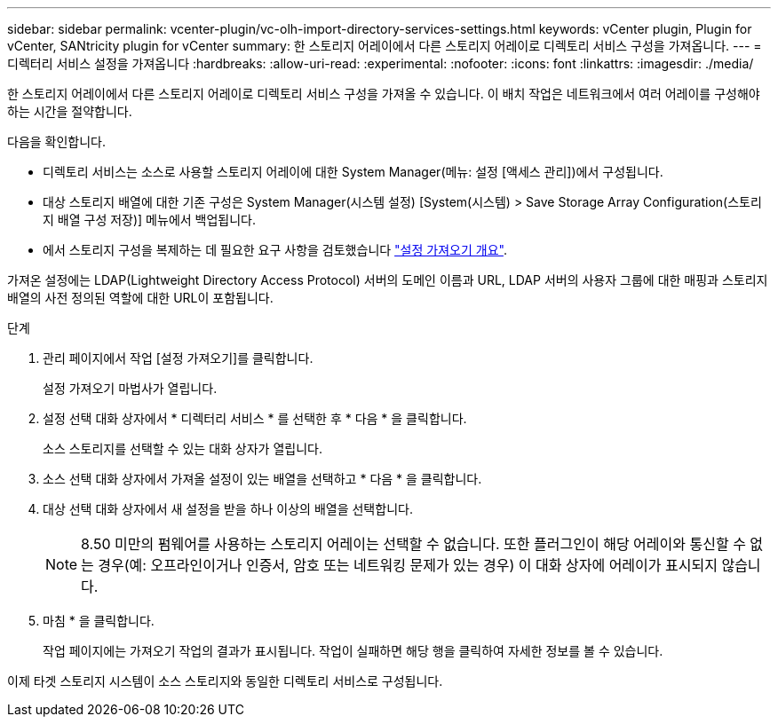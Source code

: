 ---
sidebar: sidebar 
permalink: vcenter-plugin/vc-olh-import-directory-services-settings.html 
keywords: vCenter plugin, Plugin for vCenter, SANtricity plugin for vCenter 
summary: 한 스토리지 어레이에서 다른 스토리지 어레이로 디렉토리 서비스 구성을 가져옵니다. 
---
= 디렉터리 서비스 설정을 가져옵니다
:hardbreaks:
:allow-uri-read: 
:experimental: 
:nofooter: 
:icons: font
:linkattrs: 
:imagesdir: ./media/


[role="lead"]
한 스토리지 어레이에서 다른 스토리지 어레이로 디렉토리 서비스 구성을 가져올 수 있습니다. 이 배치 작업은 네트워크에서 여러 어레이를 구성해야 하는 시간을 절약합니다.

다음을 확인합니다.

* 디렉토리 서비스는 소스로 사용할 스토리지 어레이에 대한 System Manager(메뉴: 설정 [액세스 관리])에서 구성됩니다.
* 대상 스토리지 배열에 대한 기존 구성은 System Manager(시스템 설정) [System(시스템) > Save Storage Array Configuration(스토리지 배열 구성 저장)] 메뉴에서 백업됩니다.
* 에서 스토리지 구성을 복제하는 데 필요한 요구 사항을 검토했습니다 link:vc-olh-import-settings-overview.html["설정 가져오기 개요"].


가져온 설정에는 LDAP(Lightweight Directory Access Protocol) 서버의 도메인 이름과 URL, LDAP 서버의 사용자 그룹에 대한 매핑과 스토리지 배열의 사전 정의된 역할에 대한 URL이 포함됩니다.

.단계
. 관리 페이지에서 작업 [설정 가져오기]를 클릭합니다.
+
설정 가져오기 마법사가 열립니다.

. 설정 선택 대화 상자에서 * 디렉터리 서비스 * 를 선택한 후 * 다음 * 을 클릭합니다.
+
소스 스토리지를 선택할 수 있는 대화 상자가 열립니다.

. 소스 선택 대화 상자에서 가져올 설정이 있는 배열을 선택하고 * 다음 * 을 클릭합니다.
. 대상 선택 대화 상자에서 새 설정을 받을 하나 이상의 배열을 선택합니다.
+

NOTE: 8.50 미만의 펌웨어를 사용하는 스토리지 어레이는 선택할 수 없습니다. 또한 플러그인이 해당 어레이와 통신할 수 없는 경우(예: 오프라인이거나 인증서, 암호 또는 네트워킹 문제가 있는 경우) 이 대화 상자에 어레이가 표시되지 않습니다.

. 마침 * 을 클릭합니다.
+
작업 페이지에는 가져오기 작업의 결과가 표시됩니다. 작업이 실패하면 해당 행을 클릭하여 자세한 정보를 볼 수 있습니다.



이제 타겟 스토리지 시스템이 소스 스토리지와 동일한 디렉토리 서비스로 구성됩니다.
